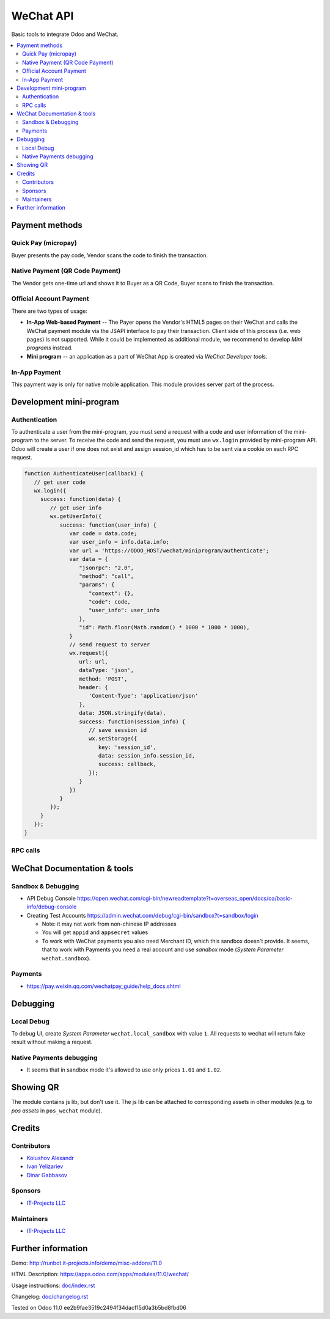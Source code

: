 ============
 WeChat API
============

Basic tools to integrate Odoo and WeChat.

.. contents::
   :local:

Payment methods
===============

Quick Pay (micropay)
--------------------

Buyer presents the pay code, Vendor scans the code to finish the transaction.

Native Payment (QR Code Payment)
--------------------------------

The Vendor gets one-time url and shows it to Buyer as a QR Code, Buyer scans to finish the transaction.

Official Account Payment
------------------------

There are two types of usage:

* **In-App Web-based Payment** -- The Payer opens the Vendor's HTML5 pages on their WeChat and calls the WeChat payment module via the JSAPI interface to pay their transaction. Client side of this process (i.e. web pages) is not supported. While it could be implemented as additional module, we recommend to develop *Mini programs* instead.
* **Mini program** -- an application as a part of WeChat App is created via *WeChat Developer tools*.

In-App Payment
--------------

This payment way is only for native mobile application. This module provides server part of the process.

Development mini-program
========================

Authentication
--------------

To authenticate a user from the mini-program, you must send a request with a code and user information of the mini-program to the server. To receive the code and send the request, you must use ``wx.login`` provided by mini-program API. Odoo will create a user if one does not exist and assign session_id which has to be sent via a cookie on each RPC request.

.. code-block:: js

    function AuthenticateUser(callback) {
       // get user code
       wx.login({
         success: function(data) {
            // get user info
            wx.getUserInfo({
               success: function(user_info) {
                  var code = data.code;
                  var user_info = info.data.info;
                  var url = 'https://ODOO_HOST/wechat/miniprogram/authenticate';
                  var data = {
                     "jsonrpc": "2.0",
                     "method": "call",
                     "params": {
                        "context": {},
                        "code": code,
                        "user_info": user_info
                     },
                     "id": Math.floor(Math.random() * 1000 * 1000 * 1000),
                  }
                  // send request to server
                  wx.request({
                     url: url,
                     dataType: 'json',
                     method: 'POST',
                     header: {
                        'Content-Type': 'application/json'
                     },
                     data: JSON.stringify(data),
                     success: function(session_info) {
                        // save session id
                        wx.setStorage({
                           key: 'session_id',
                           data: session_info.session_id,
                           success: callback,
                        });
                     }
                  })
               }
            });
         }
       });
    }


RPC calls
---------

WeChat Documentation & tools
============================

Sandbox & Debugging
-------------------

* API Debug Console https://open.wechat.com/cgi-bin/newreadtemplate?t=overseas_open/docs/oa/basic-info/debug-console
* Creating Test Accounts https://admin.wechat.com/debug/cgi-bin/sandbox?t=sandbox/login

  * Note: it may not work from non-chinese IP addresses
  * You will get ``appid`` and ``appsecret`` values
  * To work with WeChat payments you also need Merchant ID, which this sandbox
    doesn't provide. It seems, that to work with Payments you need a real
    account and use *sandbox* mode (*System Parameter* ``wechat.sandbox``).

Payments
--------

* https://pay.weixin.qq.com/wechatpay_guide/help_docs.shtml

Debugging
=========

Local Debug
-----------

To debug UI, create *System Parameter* ``wechat.local_sandbox`` with value ``1``. All requests to wechat will return fake result without making a request.

Native Payments debugging
-------------------------

* It seems that in sandbox mode it's allowed to use only prices ``1.01`` and ``1.02``.

Showing QR
==========

The module contains js lib, but don't use it. The js lib can be attached to
corresponding assets in other modules (e.g. to *pos assets* in ``pos_wechat``
module).

Credits
=======

Contributors
------------
* `Kolushov Alexandr <https://it-projects.info/team/KolushovAlexandr>`__
* `Ivan Yelizariev <https://it-projects.info/team/yelizariev>`__
* `Dinar Gabbasov <https://it-projects.info/team/GabbasovDinar>`__

Sponsors
--------
* `IT-Projects LLC <https://it-projects.info>`__

Maintainers
-----------
* `IT-Projects LLC <https://it-projects.info>`__

Further information
===================

Demo: http://runbot.it-projects.info/demo/misc-addons/11.0

HTML Description: https://apps.odoo.com/apps/modules/11.0/wechat/

Usage instructions: `<doc/index.rst>`_

Changelog: `<doc/changelog.rst>`_

Tested on Odoo 11.0 ee2b9fae3519c2494f34dacf15d0a3b5bd8fbd06
